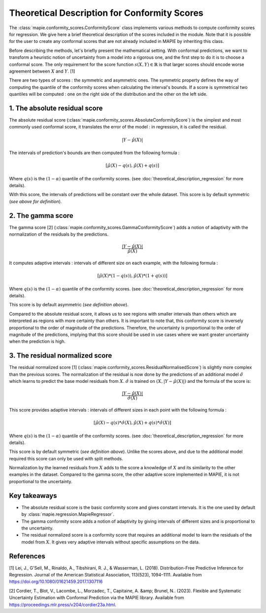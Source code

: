 .. title:: Theoretical Description Conformity Scores : contents

.. _theoretical_description_conformity_scores:

=============================================
Theoretical Description for Conformity Scores
=============================================

The :class:`mapie.conformity_scores.ConformityScore` class implements various
methods to compute conformity scores for regression.
We give here a brief theoretical description of the scores included in the module.
Note that it is possible for the user to create any conformal scores that are not 
already included in MAPIE by inheriting this class.

Before describing the methods, let's briefly present the mathematical setting.
With conformal predictions, we want to transform a heuristic notion of uncertainty
from a model into a rigorous one, and the first step to do it is to choose a conformal score.
The only requirement for the score function :math:`s(X, Y) \in \mathbb{R}` is
that larger scores should encode worse agreement between :math:`X` and :math:`Y`. [1]

There are two types of scores : the symmetric and asymmetric ones.
The symmetric property defines the way of computing the quantile of the conformity
scores when calculating the interval's bounds. If a score is symmetrical two
quantiles will be computed : one on the right side of the distribution
and the other on the left side.

1. The absolute residual score
==============================

The absolute residual score (:class:`mapie.conformity_scores.AbsoluteConformityScore`)
is the simplest and most commonly used conformal score, it translates the error
of the model : in regression, it is called the residual.

.. math:: |Y-\hat{\mu}(X)|

The intervals of prediction's bounds are then computed from the following formula :

.. math:: [\hat{\mu}(X) - q(s), \hat{\mu}(X) + q(s)]

Where :math:`q(s)` is the :math:`(1-\alpha)` quantile of the conformity scores.
(see :doc:`theoretical_description_regression` for more details).

With this score, the intervals of predictions will be constant over the whole dataset.
This score is by default symmetric (*see above for definition*).

2. The gamma score
==================

The gamma score [2] (:class:`mapie.conformity_scores.GammaConformityScore`) adds a
notion of adaptivity with the normalization of the residuals by the predictions.

.. math:: \frac{|Y-\hat{\mu}(X)|}{\hat{\mu}(X)}

It computes adaptive intervals : intervals of different size on each example, with
the following formula  :

.. math:: [\hat{\mu}(X) * (1 - q(s)), \hat{\mu}(X) * (1 + q(s))]

Where :math:`q(s)` is the :math:`(1-\alpha)` quantile of the conformity scores.
(see :doc:`theoretical_description_regression` for more details).

This score is by default asymmetric (*see definition above*).

Compared to the absolute residual score, it allows us to see regions with smaller intervals
than others which are interpreted as regions with more certainty than others.
It is important to note that, this conformity score is inversely proportional to the
order of magnitude of the predictions. Therefore, the uncertainty is proportional to
the order of magnitude of the predictions, implying that this score should be used
in use cases where we want greater uncertainty when the prediction is high.

3. The residual normalized score
=======================================

The residual normalized score [1] (:class:`mapie.conformity_scores.ResidualNormalisedScore`)
is slightly more complex than the previous scores.
The normalization of the residual is now done by the predictions of an additional model
:math:`\hat\sigma` which learns to predict the base model residuals from :math:`X`.
:math:`\hat\sigma` is trained on :math:`(X, |Y-\hat{\mu}(X)|)` and the formula of the score is:

.. math:: \frac{|Y-\hat{\mu}(X)|}{\hat{\sigma}(X)}

This score provides adaptive intervals : intervals of different sizes in each point
with the following formula :

.. math:: [\hat{\mu}(X) - q(s) * \hat{\sigma}(X), \hat{\mu}(X) + q(s) * \hat{\sigma}(X)]

Where :math:`q(s)` is the :math:`(1-\alpha)` quantile of the conformity scores.
(see :doc:`theoretical_description_regression` for more details).

This score is by default symmetric (*see definition above*). Unlike the scores above,
and due to the additional model required this score can only be used with split methods.

Normalization by the learned residuals from :math:`X` adds to the score a knowledge of
:math:`X` and its similarity to the other examples in the dataset.
Compared to the gamma score, the other adaptive score implemented in MAPIE,
it is not proportional to the uncertainty.


Key takeaways
=============

- The absolute residual score is the basic conformity score and gives constant intervals. It is the one used by default by :class:`mapie.regression.MapieRegressor`.
- The gamma conformity score adds a notion of adaptivity by giving intervals of different sizes
  and is proportional to the uncertainty.
- The residual normalized score is a conformity score that requires an additional model
  to learn the residuals of the model from :math:`X`. It gives very adaptive intervals
  without specific assumptions on the data.

References
==========

[1] Lei, J., G'Sell, M., Rinaldo, A., Tibshirani, R. J., & Wasserman, L. (2018). Distribution-Free 
Predictive Inference for Regression. Journal of the American Statistical Association, 113(523), 1094–1111. 
Available from https://doi.org/10.1080/01621459.2017.1307116

[2] Cordier, T., Blot, V., Lacombe, L., Morzadec, T., Capitaine, A. &amp; Brunel, N.. (2023).
Flexible and Systematic Uncertainty Estimation with Conformal Prediction via the MAPIE library.
Available from https://proceedings.mlr.press/v204/cordier23a.html.
